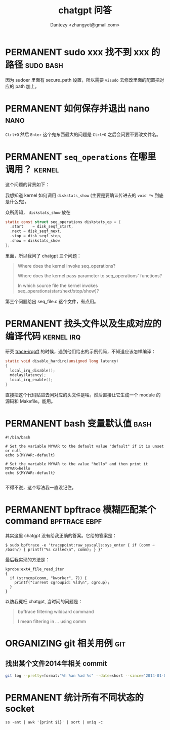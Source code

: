#+TITLE: chatgpt 问答
#+AUTHOR: Dantezy <zhangyet@gmail.com>
#+HTML_HEAD: <link rel="stylesheet" href="https://latex.now.sh/style.css">
#+OPTIONS: ^:nil
* PERMANENT sudo xxx 找不到 xxx 的路径                            :sudo:bash:
因为 sudoer 里面有 secure_path 设置，所以需要 ~visudo~ 去修改里面的配置把对应的 path 加上。
* PERMANENT 如何保存并退出 nano                                        :nano:
~Ctrl+O~ 然后 ~Enter~ 这个鬼东西最大的问题是 ~Ctrl+O~ 之后会问要不要改文件名。
* PERMANENT ~seq_operations~ 在哪里调用？                            :kernel:
这个问题的背景如下：

我想知道 kernel 如何调用 ~diskstats_show~ (主要是要确认传进去的 ~void *v~ 到底是什么鬼)。

众所周知， ~diskstats_show~ 放在

#+BEGIN_SRC c
    static const struct seq_operations diskstats_op = {
	  .start	= disk_seqf_start,
	  .next	= disk_seqf_next,
	  .stop	= disk_seqf_stop,
	  .show	= diskstats_show
    };
#+END_SRC

里面，所以我问了 chatgpt 三个问题：
#+BEGIN_QUOTE


Where does the kernel invoke seq_operations?

Where does the kernel pass parameter to seq_operations' functions?

In which source file the kernel invokes seq_operations(start/next/stop/show)?
#+END_QUOTE

第三个问题给出 seq_file.c 这个文件，有点用。
* PERMANENT 找头文件以及生成对应的编译代码                       :kernel:irq:
研究 [[https://github.com/bytedance/trace-irqoff][trace-irqoff]] 的时候，遇到他们给出的示例代码，不知道应该怎样编译：
#+BEGIN_SRC c
    static void disable_hardirq(unsigned long latency)
    {
      local_irq_disable();
      mdelay(latency);
      local_irq_enable();
    }
#+END_SRC

直接把这个代码贴进去问对应的头文件是啥。然后直接让它生成一个 module 的源码和 Makefile。能用。
* PERMANENT bash 变量默认值                                            :bash:
#+BEGIN_SRC shell
#!/bin/bash

# Set the variable MYVAR to the default value "default" if it is unset or null
echo ${MYVAR:-default}

# Set the variable MYVAR to the value "hello" and then print it
MYVAR=hello
echo ${MYVAR:-default}

#+END_SRC

不得不说，这个写法我一直没记住。
* PERMANENT bpftrace 模糊匹配某个 command                     :bpftrace:ebpf:
其实这里 chatgpt 没有给我正确的答案。它给的答案是：

#+BEGIN_SRC shell
  $ sudo bpftrace -e 'tracepoint:raw_syscalls:sys_enter { if (comm ~ /bash/) { printf("%s called\n", comm); } }'
#+END_SRC

最后我实现的方法是：
#+BEGIN_SRC bpftrace
kprobe:ext4_file_read_iter
{
  if (strncmp(comm, "kworker", 7)) {
    printf("current cgroupid: %ld\n", cgroup);
  }
}
#+END_SRC

以防我冤枉 chatgpt, 当时问的问题是：
#+BEGIN_QUOTE
bpftrace filtering wildcard command

I mean filtering in /.../ using comm
#+END_QUOTE
* ORGANIZING git 相关用例                                               :git:
** 找出某个文件2014年相关 commit
#+BEGIN_SRC bash
  git log --pretty=format:"%h %an %ad %s" --date=short --since="2014-01-01" --until="2014-12-31" --follow path/to/file
#+END_SRC
* PERMANENT 统计所有不同状态的 socket
#+BEGIN_SRC shell
  ss -ant | awk '{print $1}' | sort | uniq -c
#+END_SRC

